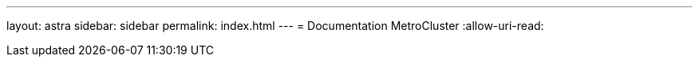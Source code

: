 ---
layout: astra 
sidebar: sidebar 
permalink: index.html 
---
= Documentation MetroCluster
:allow-uri-read: 


